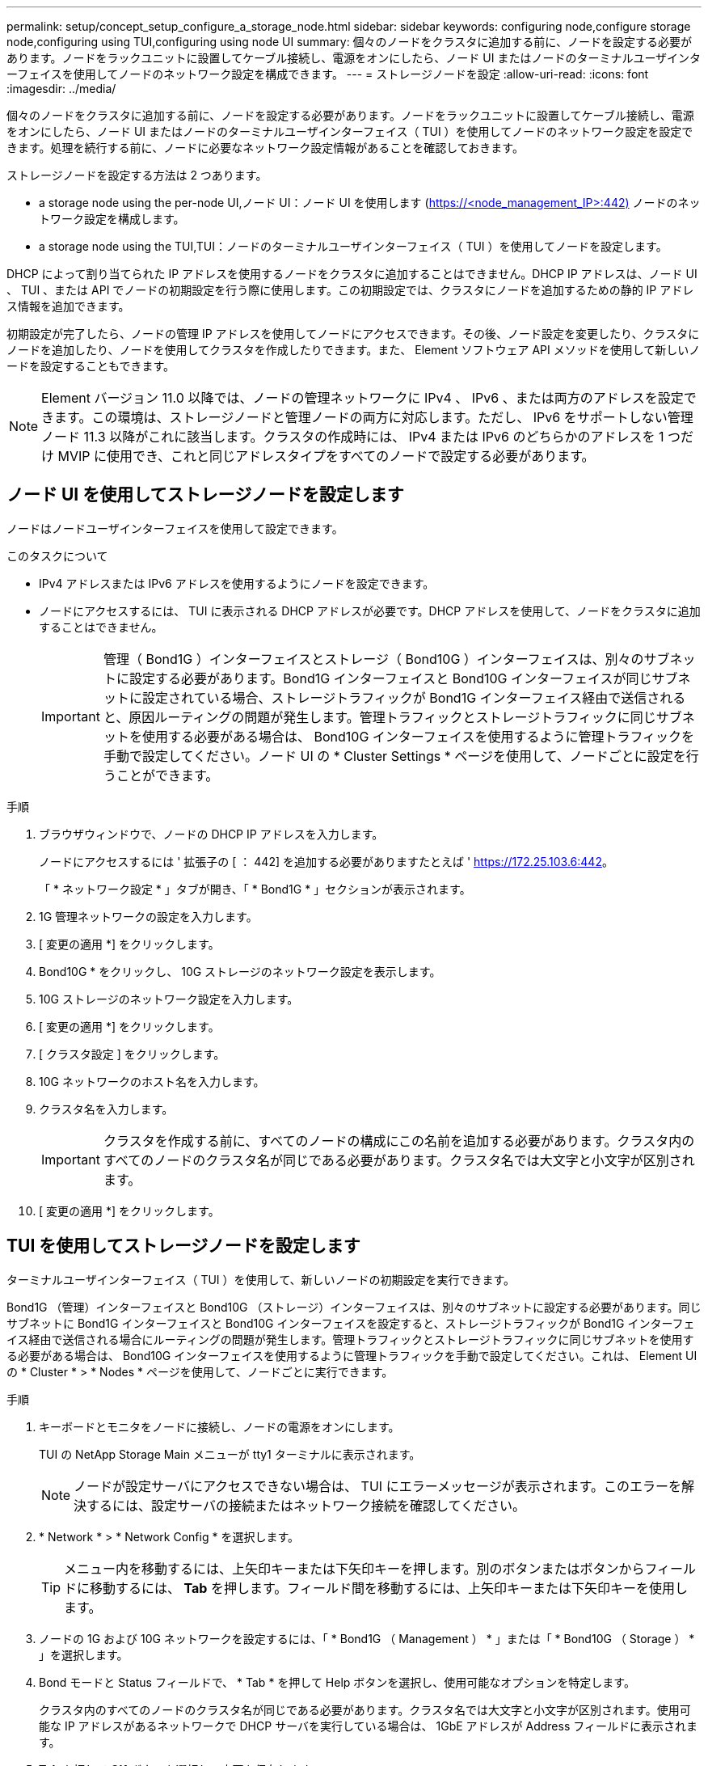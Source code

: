 ---
permalink: setup/concept_setup_configure_a_storage_node.html 
sidebar: sidebar 
keywords: configuring node,configure storage node,configuring using TUI,configuring using node UI 
summary: 個々のノードをクラスタに追加する前に、ノードを設定する必要があります。ノードをラックユニットに設置してケーブル接続し、電源をオンにしたら、ノード UI またはノードのターミナルユーザインターフェイスを使用してノードのネットワーク設定を構成できます。 
---
= ストレージノードを設定
:allow-uri-read: 
:icons: font
:imagesdir: ../media/


[role="lead"]
個々のノードをクラスタに追加する前に、ノードを設定する必要があります。ノードをラックユニットに設置してケーブル接続し、電源をオンにしたら、ノード UI またはノードのターミナルユーザインターフェイス（ TUI ）を使用してノードのネットワーク設定を設定できます。処理を続行する前に、ノードに必要なネットワーク設定情報があることを確認しておきます。

ストレージノードを設定する方法は 2 つあります。

*  a storage node using the per-node UI,ノード UI：ノード UI を使用します (https://<node_management_IP>:442)[] ノードのネットワーク設定を構成します。
*  a storage node using the TUI,TUI：ノードのターミナルユーザインターフェイス（ TUI ）を使用してノードを設定します。


DHCP によって割り当てられた IP アドレスを使用するノードをクラスタに追加することはできません。DHCP IP アドレスは、ノード UI 、 TUI 、または API でノードの初期設定を行う際に使用します。この初期設定では、クラスタにノードを追加するための静的 IP アドレス情報を追加できます。

初期設定が完了したら、ノードの管理 IP アドレスを使用してノードにアクセスできます。その後、ノード設定を変更したり、クラスタにノードを追加したり、ノードを使用してクラスタを作成したりできます。また、 Element ソフトウェア API メソッドを使用して新しいノードを設定することもできます。


NOTE: Element バージョン 11.0 以降では、ノードの管理ネットワークに IPv4 、 IPv6 、または両方のアドレスを設定できます。この環境は、ストレージノードと管理ノードの両方に対応します。ただし、 IPv6 をサポートしない管理ノード 11.3 以降がこれに該当します。クラスタの作成時には、 IPv4 または IPv6 のどちらかのアドレスを 1 つだけ MVIP に使用でき、これと同じアドレスタイプをすべてのノードで設定する必要があります。



== ノード UI を使用してストレージノードを設定します

ノードはノードユーザインターフェイスを使用して設定できます。

.このタスクについて
* IPv4 アドレスまたは IPv6 アドレスを使用するようにノードを設定できます。
* ノードにアクセスするには、 TUI に表示される DHCP アドレスが必要です。DHCP アドレスを使用して、ノードをクラスタに追加することはできません。
+

IMPORTANT: 管理（ Bond1G ）インターフェイスとストレージ（ Bond10G ）インターフェイスは、別々のサブネットに設定する必要があります。Bond1G インターフェイスと Bond10G インターフェイスが同じサブネットに設定されている場合、ストレージトラフィックが Bond1G インターフェイス経由で送信されると、原因ルーティングの問題が発生します。管理トラフィックとストレージトラフィックに同じサブネットを使用する必要がある場合は、 Bond10G インターフェイスを使用するように管理トラフィックを手動で設定してください。ノード UI の * Cluster Settings * ページを使用して、ノードごとに設定を行うことができます。



.手順
. ブラウザウィンドウで、ノードの DHCP IP アドレスを入力します。
+
ノードにアクセスするには ' 拡張子の [ ： 442] を追加する必要がありますたとえば ' https://172.25.103.6:442[]。

+
「 * ネットワーク設定 * 」タブが開き、「 * Bond1G * 」セクションが表示されます。

. 1G 管理ネットワークの設定を入力します。
. [ 変更の適用 *] をクリックします。
. Bond10G * をクリックし、 10G ストレージのネットワーク設定を表示します。
. 10G ストレージのネットワーク設定を入力します。
. [ 変更の適用 *] をクリックします。
. [ クラスタ設定 ] をクリックします。
. 10G ネットワークのホスト名を入力します。
. クラスタ名を入力します。
+

IMPORTANT: クラスタを作成する前に、すべてのノードの構成にこの名前を追加する必要があります。クラスタ内のすべてのノードのクラスタ名が同じである必要があります。クラスタ名では大文字と小文字が区別されます。

. [ 変更の適用 *] をクリックします。




== TUI を使用してストレージノードを設定します

ターミナルユーザインターフェイス（ TUI ）を使用して、新しいノードの初期設定を実行できます。

Bond1G （管理）インターフェイスと Bond10G （ストレージ）インターフェイスは、別々のサブネットに設定する必要があります。同じサブネットに Bond1G インターフェイスと Bond10G インターフェイスを設定すると、ストレージトラフィックが Bond1G インターフェイス経由で送信される場合にルーティングの問題が発生します。管理トラフィックとストレージトラフィックに同じサブネットを使用する必要がある場合は、 Bond10G インターフェイスを使用するように管理トラフィックを手動で設定してください。これは、 Element UI の * Cluster * > * Nodes * ページを使用して、ノードごとに実行できます。

.手順
. キーボードとモニタをノードに接続し、ノードの電源をオンにします。
+
TUI の NetApp Storage Main メニューが tty1 ターミナルに表示されます。

+

NOTE: ノードが設定サーバにアクセスできない場合は、 TUI にエラーメッセージが表示されます。このエラーを解決するには、設定サーバの接続またはネットワーク接続を確認してください。

. * Network * > * Network Config * を選択します。
+

TIP: メニュー内を移動するには、上矢印キーまたは下矢印キーを押します。別のボタンまたはボタンからフィールドに移動するには、 *Tab* を押します。フィールド間を移動するには、上矢印キーまたは下矢印キーを使用します。

. ノードの 1G および 10G ネットワークを設定するには、「 * Bond1G （ Management ） * 」または「 * Bond10G （ Storage ） * 」を選択します。
. Bond モードと Status フィールドで、 * Tab * を押して Help ボタンを選択し、使用可能なオプションを特定します。
+
クラスタ内のすべてのノードのクラスタ名が同じである必要があります。クラスタ名では大文字と小文字が区別されます。使用可能な IP アドレスがあるネットワークで DHCP サーバを実行している場合は、 1GbE アドレスが Address フィールドに表示されます。

. *Tab* を押して *OK* ボタンを選択し、変更を保存します。
+
ノードが保留状態になり、既存のクラスタまたは新しいクラスタに追加できます。





== 詳細については、こちらをご覧ください

* https://www.netapp.com/data-storage/solidfire/documentation["SolidFire and Element Resources ページにアクセスします"^]
* https://docs.netapp.com/us-en/vcp/index.html["vCenter Server 向け NetApp Element プラグイン"^]

